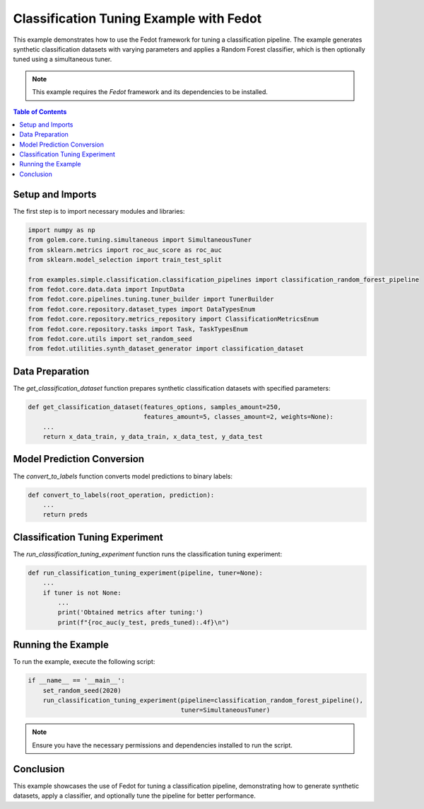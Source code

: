 
.. _classification_tuning_example:

====================================================================
Classification Tuning Example with Fedot
====================================================================

This example demonstrates how to use the Fedot framework for tuning a classification pipeline. The example generates synthetic classification datasets with varying parameters and applies a Random Forest classifier, which is then optionally tuned using a simultaneous tuner.

.. note::
    This example requires the `Fedot` framework and its dependencies to be installed.

.. contents:: Table of Contents
    :depth: 2
    :local:

Setup and Imports
-----------------

The first step is to import necessary modules and libraries:

.. code-block:: python

    import numpy as np
    from golem.core.tuning.simultaneous import SimultaneousTuner
    from sklearn.metrics import roc_auc_score as roc_auc
    from sklearn.model_selection import train_test_split

    from examples.simple.classification.classification_pipelines import classification_random_forest_pipeline
    from fedot.core.data.data import InputData
    from fedot.core.pipelines.tuning.tuner_builder import TunerBuilder
    from fedot.core.repository.dataset_types import DataTypesEnum
    from fedot.core.repository.metrics_repository import ClassificationMetricsEnum
    from fedot.core.repository.tasks import Task, TaskTypesEnum
    from fedot.core.utils import set_random_seed
    from fedot.utilities.synth_dataset_generator import classification_dataset

Data Preparation
----------------

The `get_classification_dataset` function prepares synthetic classification datasets with specified parameters:

.. code-block:: python

    def get_classification_dataset(features_options, samples_amount=250,
                                   features_amount=5, classes_amount=2, weights=None):
        ...
        return x_data_train, y_data_train, x_data_test, y_data_test

Model Prediction Conversion
---------------------------

The `convert_to_labels` function converts model predictions to binary labels:

.. code-block:: python

    def convert_to_labels(root_operation, prediction):
        ...
        return preds

Classification Tuning Experiment
--------------------------------

The `run_classification_tuning_experiment` function runs the classification tuning experiment:

.. code-block:: python

    def run_classification_tuning_experiment(pipeline, tuner=None):
        ...
        if tuner is not None:
            ...
            print('Obtained metrics after tuning:')
            print(f"{roc_auc(y_test, preds_tuned):.4f}\n")

Running the Example
-------------------

To run the example, execute the following script:

.. code-block:: python

    if __name__ == '__main__':
        set_random_seed(2020)
        run_classification_tuning_experiment(pipeline=classification_random_forest_pipeline(),
                                             tuner=SimultaneousTuner)

.. note::
    Ensure you have the necessary permissions and dependencies installed to run the script.

Conclusion
----------

This example showcases the use of Fedot for tuning a classification pipeline, demonstrating how to generate synthetic datasets, apply a classifier, and optionally tune the pipeline for better performance.